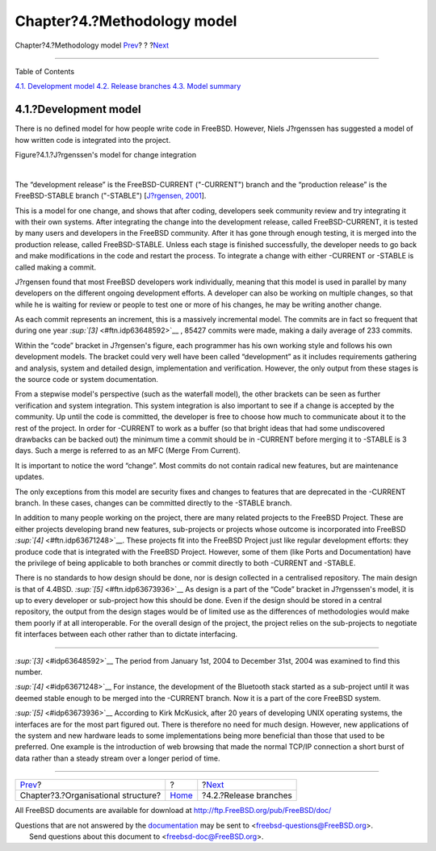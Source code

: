 ============================
Chapter?4.?Methodology model
============================

.. raw:: html

   <div class="navheader">

Chapter?4.?Methodology model
`Prev <model-orgstruct.html>`__?
?
?\ `Next <release-branches.html>`__

--------------

.. raw:: html

   </div>

.. raw:: html

   <div class="chapter">

.. raw:: html

   <div class="titlepage" xmlns="">

.. raw:: html

   <div>

.. raw:: html

   <div>

.. raw:: html

   </div>

.. raw:: html

   </div>

.. raw:: html

   </div>

.. raw:: html

   <div class="toc">

.. raw:: html

   <div class="toc-title">

Table of Contents

.. raw:: html

   </div>

`4.1. Development model <methodology-model.html#development-model>`__
`4.2. Release branches <release-branches.html>`__
`4.3. Model summary <model-summary.html>`__

.. raw:: html

   </div>

.. raw:: html

   <div class="section">

.. raw:: html

   <div class="titlepage" xmlns="">

.. raw:: html

   <div>

.. raw:: html

   <div>

4.1.?Development model
----------------------

.. raw:: html

   </div>

.. raw:: html

   </div>

.. raw:: html

   </div>

There is no defined model for how people write code in FreeBSD. However,
Niels J?rgenssen has suggested a model of how written code is integrated
into the project.

.. raw:: html

   <div class="figure">

.. raw:: html

   <div class="figure-title">

Figure?4.1.?J?rgenssen's model for change integration

.. raw:: html

   </div>

.. raw:: html

   <div class="figure-contents">

.. raw:: html

   <div class="mediaobject">

|J?rgenssen's model for change integration|

.. raw:: html

   </div>

.. raw:: html

   </div>

.. raw:: html

   </div>

| 

The “development release” is the FreeBSD-CURRENT ("-CURRENT") branch and
the “production release” is the FreeBSD-STABLE branch ("-STABLE")
[`J?rgensen, 2001 <bibliography.html#jorgensen2001>`__].

This is a model for one change, and shows that after coding, developers
seek community review and try integrating it with their own systems.
After integrating the change into the development release, called
FreeBSD-CURRENT, it is tested by many users and developers in the
FreeBSD community. After it has gone through enough testing, it is
merged into the production release, called FreeBSD-STABLE. Unless each
stage is finished successfully, the developer needs to go back and make
modifications in the code and restart the process. To integrate a change
with either -CURRENT or -STABLE is called making a commit.

J?rgensen found that most FreeBSD developers work individually, meaning
that this model is used in parallel by many developers on the different
ongoing development efforts. A developer can also be working on multiple
changes, so that while he is waiting for review or people to test one or
more of his changes, he may be writing another change.

As each commit represents an increment, this is a massively incremental
model. The commits are in fact so frequent that during one year
`:sup:`[3]` <#ftn.idp63648592>`__ , 85427 commits were made, making a
daily average of 233 commits.

Within the “code” bracket in J?rgensen's figure, each programmer has his
own working style and follows his own development models. The bracket
could very well have been called “development” as it includes
requirements gathering and analysis, system and detailed design,
implementation and verification. However, the only output from these
stages is the source code or system documentation.

From a stepwise model's perspective (such as the waterfall model), the
other brackets can be seen as further verification and system
integration. This system integration is also important to see if a
change is accepted by the community. Up until the code is committed, the
developer is free to choose how much to communicate about it to the rest
of the project. In order for -CURRENT to work as a buffer (so that
bright ideas that had some undiscovered drawbacks can be backed out) the
minimum time a commit should be in -CURRENT before merging it to -STABLE
is 3 days. Such a merge is referred to as an MFC (Merge From Current).

It is important to notice the word “change”. Most commits do not contain
radical new features, but are maintenance updates.

The only exceptions from this model are security fixes and changes to
features that are deprecated in the -CURRENT branch. In these cases,
changes can be committed directly to the -STABLE branch.

In addition to many people working on the project, there are many
related projects to the FreeBSD Project. These are either projects
developing brand new features, sub-projects or projects whose outcome is
incorporated into FreeBSD `:sup:`[4]` <#ftn.idp63671248>`__. These
projects fit into the FreeBSD Project just like regular development
efforts: they produce code that is integrated with the FreeBSD Project.
However, some of them (like Ports and Documentation) have the privilege
of being applicable to both branches or commit directly to both -CURRENT
and -STABLE.

There is no standards to how design should be done, nor is design
collected in a centralised repository. The main design is that of
4.4BSD. `:sup:`[5]` <#ftn.idp63673936>`__ As design is a part of the
“Code” bracket in J?rgenssen's model, it is up to every developer or
sub-project how this should be done. Even if the design should be stored
in a central repository, the output from the design stages would be of
limited use as the differences of methodologies would make them poorly
if at all interoperable. For the overall design of the project, the
project relies on the sub-projects to negotiate fit interfaces between
each other rather than to dictate interfacing.

.. raw:: html

   </div>

.. raw:: html

   <div class="footnotes">

--------------

.. raw:: html

   <div id="ftn.idp63648592" class="footnote">

`:sup:`[3]` <#idp63648592>`__ The period from January 1st, 2004 to
December 31st, 2004 was examined to find this number.

.. raw:: html

   </div>

.. raw:: html

   <div id="ftn.idp63671248" class="footnote">

`:sup:`[4]` <#idp63671248>`__ For instance, the development of the
Bluetooth stack started as a sub-project until it was deemed stable
enough to be merged into the -CURRENT branch. Now it is a part of the
core FreeBSD system.

.. raw:: html

   </div>

.. raw:: html

   <div id="ftn.idp63673936" class="footnote">

`:sup:`[5]` <#idp63673936>`__ According to Kirk McKusick, after 20 years
of developing UNIX operating systems, the interfaces are for the most
part figured out. There is therefore no need for much design. However,
new applications of the system and new hardware leads to some
implementations being more beneficial than those that used to be
preferred. One example is the introduction of web browsing that made the
normal TCP/IP connection a short burst of data rather than a steady
stream over a longer period of time.

.. raw:: html

   </div>

.. raw:: html

   </div>

.. raw:: html

   </div>

.. raw:: html

   <div class="navfooter">

--------------

+----------------------------------------+-------------------------+---------------------------------------+
| `Prev <model-orgstruct.html>`__?       | ?                       | ?\ `Next <release-branches.html>`__   |
+----------------------------------------+-------------------------+---------------------------------------+
| Chapter?3.?Organisational structure?   | `Home <index.html>`__   | ?4.2.?Release branches                |
+----------------------------------------+-------------------------+---------------------------------------+

.. raw:: html

   </div>

All FreeBSD documents are available for download at
http://ftp.FreeBSD.org/pub/FreeBSD/doc/

| Questions that are not answered by the
  `documentation <http://www.FreeBSD.org/docs.html>`__ may be sent to
  <freebsd-questions@FreeBSD.org\ >.
|  Send questions about this document to <freebsd-doc@FreeBSD.org\ >.

.. |J?rgenssen's model for change integration| image:: maintenance.png
